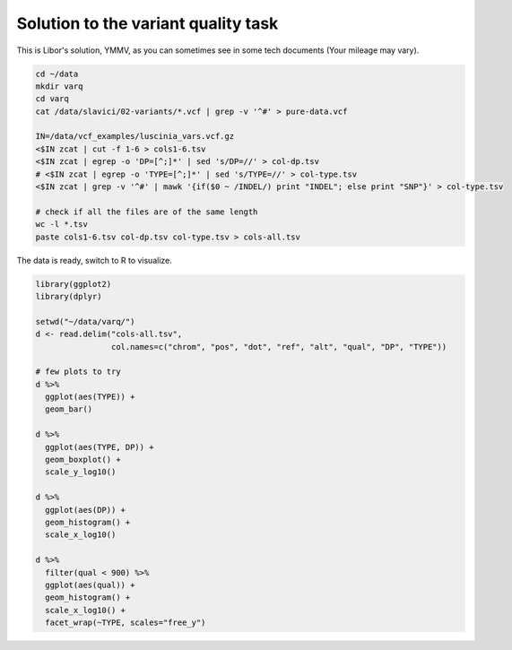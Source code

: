 .. _varq_solution:

Solution to the variant quality task
====================================
This is Libor's solution, YMMV, as you can sometimes see in some 
tech documents (Your mileage may vary).

.. code-block:: bash
    
    cd ~/data
    mkdir varq
    cd varq
    cat /data/slavici/02-variants/*.vcf | grep -v '^#' > pure-data.vcf
    
    IN=/data/vcf_examples/luscinia_vars.vcf.gz
    <$IN zcat | cut -f 1-6 > cols1-6.tsv
    <$IN zcat | egrep -o 'DP=[^;]*' | sed 's/DP=//' > col-dp.tsv
    # <$IN zcat | egrep -o 'TYPE=[^;]*' | sed 's/TYPE=//' > col-type.tsv
    <$IN zcat | grep -v '^#' | mawk '{if($0 ~ /INDEL/) print "INDEL"; else print "SNP"}' > col-type.tsv

    # check if all the files are of the same length
    wc -l *.tsv
    paste cols1-6.tsv col-dp.tsv col-type.tsv > cols-all.tsv
    

The data is ready, switch to R to visualize.

.. code-block:: r

    library(ggplot2)
    library(dplyr)

    setwd("~/data/varq/")
    d <- read.delim("cols-all.tsv", 
                    col.names=c("chrom", "pos", "dot", "ref", "alt", "qual", "DP", "TYPE"))
    
    # few plots to try
    d %>%
      ggplot(aes(TYPE)) + 
      geom_bar()

    d %>%
      ggplot(aes(TYPE, DP)) + 
      geom_boxplot() +
      scale_y_log10()

    d %>%
      ggplot(aes(DP)) + 
      geom_histogram() +
      scale_x_log10()

    d %>%
      filter(qual < 900) %>%
      ggplot(aes(qual)) + 
      geom_histogram() +
      scale_x_log10() + 
      facet_wrap(~TYPE, scales="free_y")
